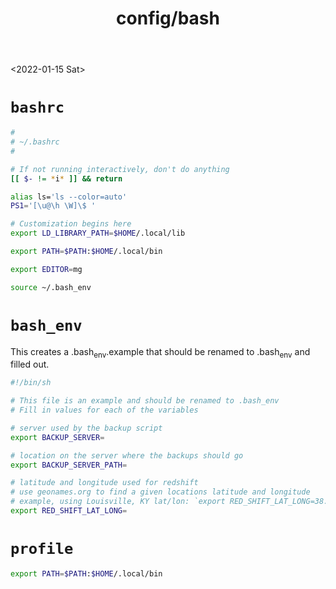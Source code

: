 #+title: config/bash
<2022-01-15 Sat>
* =bashrc=
#+name: .bashrc
#+begin_src sh :tangle ~/.bashrc
  #
  # ~/.bashrc
  #

  # If not running interactively, don't do anything
  [[ $- != *i* ]] && return

  alias ls='ls --color=auto'
  PS1='[\u@\h \W]\$ '

  # Customization begins here
  export LD_LIBRARY_PATH=$HOME/.local/lib

  export PATH=$PATH:$HOME/.local/bin

  export EDITOR=mg

  source ~/.bash_env
#+end_src

* =bash_env=
This creates a .bash_env.example that should be renamed to .bash_env and filled out.
#+name: .bash_env
#+begin_src sh :tangle ~/.bash_env.example
  #!/bin/sh

  # This file is an example and should be renamed to .bash_env
  # Fill in values for each of the variables

  # server used by the backup script
  export BACKUP_SERVER=

  # location on the server where the backups should go
  export BACKUP_SERVER_PATH=

  # latitude and longitude used for redshift
  # use geonames.org to find a given locations latitude and longitude
  # example, using Louisville, KY lat/lon: `export RED_SHIFT_LAT_LONG=38.25424:-85.75941`
  export RED_SHIFT_LAT_LONG=
#+end_src

* =profile=
#+name: .profile
  #+begin_src sh :tangle ~/.profile
    export PATH=$PATH:$HOME/.local/bin
#+end_src

